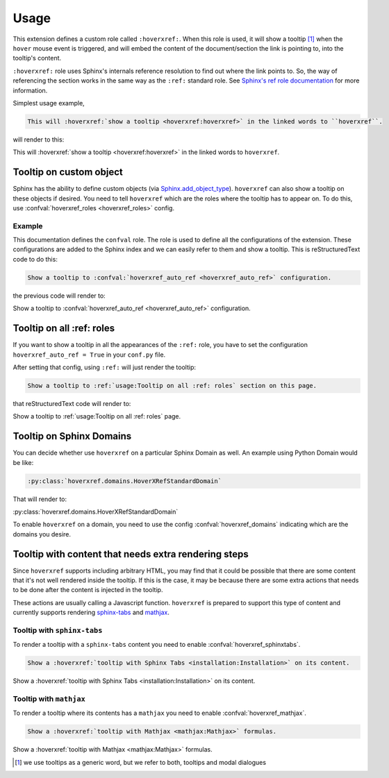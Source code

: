 Usage
=====

This extension defines a custom role called ``:hoverxref:``.
When this role is used, it will show a tooltip [#]_ when the ``hover`` mouse event is triggered,
and will embed the content of the document/section the link is pointing to, into the tooltip's content.

``:hoverxref:`` role uses Sphinx's internals reference resolution to find out where the link points to.
So, the way of referencing the section works in the same way as the ``:ref:`` standard role.
See `Sphinx's ref role documentation`_ for more information.

.. _Sphinx's ref role documentation: https://www.sphinx-doc.org/en/stable/usage/restructuredtext/roles.html#cross-referencing-arbitrary-locations

Simplest usage example,

.. code-block:: rst

   This will :hoverxref:`show a tooltip <hoverxref:hoverxref>` in the linked words to ``hoverxref``.

will render to this:

This will :hoverxref:`show a tooltip <hoverxref:hoverxref>` in the linked words to ``hoverxref``.


Tooltip on custom object
------------------------

Sphinx has the ability to define custom objects (via `Sphinx.add_object_type`_).
``hoverxref`` can also show a tooltip on these objects if desired.
You need to tell ``hoverxref`` which are the roles where the tooltip has to appear on.
To do this, use :confval:`hoverxref_roles <hoverxref_roles>` config.

Example
~~~~~~~

This documentation defines the ``confval`` role.
The role is used to define all the configurations of the extension.
These configurations are added to the Sphinx index and we can easily refer to them and show a tooltip.
This is reStructuredText code to do this:

.. code-block:: rst

   Show a tooltip to :confval:`hoverxref_auto_ref <hoverxref_auto_ref>` configuration.

the previous code will render to:

Show a tooltip to :confval:`hoverxref_auto_ref <hoverxref_auto_ref>` configuration.


Tooltip on all :ref: roles
--------------------------

If you want to show a tooltip in all the appearances of the ``:ref:`` role,
you have to set the configuration ``hoverxref_auto_ref = True`` in your ``conf.py`` file.

After setting that config, using ``:ref:`` will just render the tooltip:

.. code-block:: rst

   Show a tooltip to :ref:`usage:Tooltip on all :ref: roles` section on this page.

that reStructuredText code will render to:

Show a tooltip to :ref:`usage:Tooltip on all :ref: roles` page.

Tooltip on Sphinx Domains
-------------------------

You can decide whether use ``hoverxref`` on a particular Sphinx Domain as well.
An example using Python Domain would be like:

.. code-block:: rst

   :py:class:`hoverxref.domains.HoverXRefStandardDomain`

That will render to:

:py:class:`hoverxref.domains.HoverXRefStandardDomain`


To enable ``hoverxref`` on a domain, you need to use the config :confval:`hoverxref_domains`
indicating which are the domains you desire.


Tooltip with content that needs extra rendering steps
-----------------------------------------------------

Since ``hoverxref`` supports including arbitrary HTML,
you may find that it could be possible that there are some content that it's not well rendered inside the tooltip.
If this is the case, it may be because there are some extra actions that needs to be done after the content is injected in the tooltip.

These actions are usually calling a Javascript function.
``hoverxref`` is prepared to support this type of content and currently supports rendering
`sphinx-tabs`_ and mathjax_.


Tooltip with ``sphinx-tabs``
~~~~~~~~~~~~~~~~~~~~~~~~~~~~

To render a tooltip with a ``sphinx-tabs`` content you need to enable :confval:`hoverxref_sphinxtabs`.

.. code-block:: rst

   Show a :hoverxref:`tooltip with Sphinx Tabs <installation:Installation>` on its content.

Show a :hoverxref:`tooltip with Sphinx Tabs <installation:Installation>` on its content.


Tooltip with ``mathjax``
~~~~~~~~~~~~~~~~~~~~~~~~

To render a tooltip where its contents has a ``mathjax`` you need to enable :confval:`hoverxref_mathjax`.

.. code-block:: rst

   Show a :hoverxref:`tooltip with Mathjax <mathjax:Mathjax>` formulas.

Show a :hoverxref:`tooltip with Mathjax <mathjax:Mathjax>` formulas.


.. _Sphinx.add_object_type: https://www.sphinx-doc.org/en/master/extdev/appapi.html#sphinx.application.Sphinx.add_object_type

.. _sphinx-tabs: https://github.com/djungelorm/sphinx-tabs
.. _mathjax: http://www.sphinx-doc.org/es/master/usage/extensions/math.html#module-sphinx.ext.mathjax

.. [#] we use tooltips as a generic word, but we refer to both, tooltips and modal dialogues
